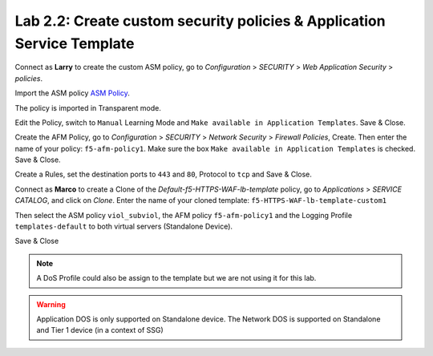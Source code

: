 Lab 2.2: Create custom security policies & Application Service Template
-----------------------------------------------------------------------
Connect as **Larry** to create the custom ASM policy, go to *Configuration* > *SECURITY* > *Web Application Security* > *policies*.

.. image:: ../pictures/module2/img_module2_lab2_1.png
  :align: center
  :scale: 50%

Import the ASM policy `ASM Policy`_.

.. _ASM Policy: ../file/Common_viol_subviol__2018-04_25__10-19.xml

.. image:: ../pictures/module2/img_module2_lab2_2.png
  :align: center
  :scale: 50%

The policy is imported in Transparent mode.

.. image:: ../pictures/module2/img_module2_lab2_3.png
  :align: center
  :scale: 50%

Edit the Policy, switch to ``Manual`` Learning Mode and ``Make available in Application Templates``. Save & Close.

.. image:: ../pictures/module2/img_module2_lab2_4.png
  :align: center
  :scale: 50%

Create the AFM Policy, go to *Configuration* > *SECURITY* > *Network Security* > *Firewall Policies*, Create.
Then enter the name of your policy: ``f5-afm-policy1``. Make sure the box ``Make available in Application Templates`` is checked. Save & Close.

.. image:: ../pictures/module2/img_module2_lab2_5.png
  :align: center
  :scale: 50%

Create a Rules, set the destination ports to ``443`` and ``80``, Protocol to ``tcp`` and Save & Close.

.. image:: ../pictures/module2/img_module2_lab2_6.png
  :align: center
  :scale: 50%

Connect as **Marco** to create a Clone of the *Default-f5-HTTPS-WAF-lb-template* policy, go to *Applications* > *SERVICE CATALOG*, and click on *Clone*.
Enter the name of your cloned template: ``f5-HTTPS-WAF-lb-template-custom1``

.. image:: ../pictures/module2/img_module2_lab2_7.png
  :align: center
  :scale: 50%

Then select the ASM policy ``viol_subviol``, the AFM policy ``f5-afm-policy1`` and the Logging Profile ``templates-default`` to both virtual servers (Standalone Device).

.. image:: ../pictures/module2/img_module2_lab2_8.png
  :align: center
  :scale: 50%

Save & Close

.. image:: ../pictures/module2/img_module2_lab2_9.png
  :align: center
  :scale: 50%

.. note:: A DoS Profile could also be assign to the template but we are not using it for this lab.

.. warning:: Application DOS is only supported on Standalone device. The Network DOS is supported on Standalone and Tier 1 device (in a context of SSG)
